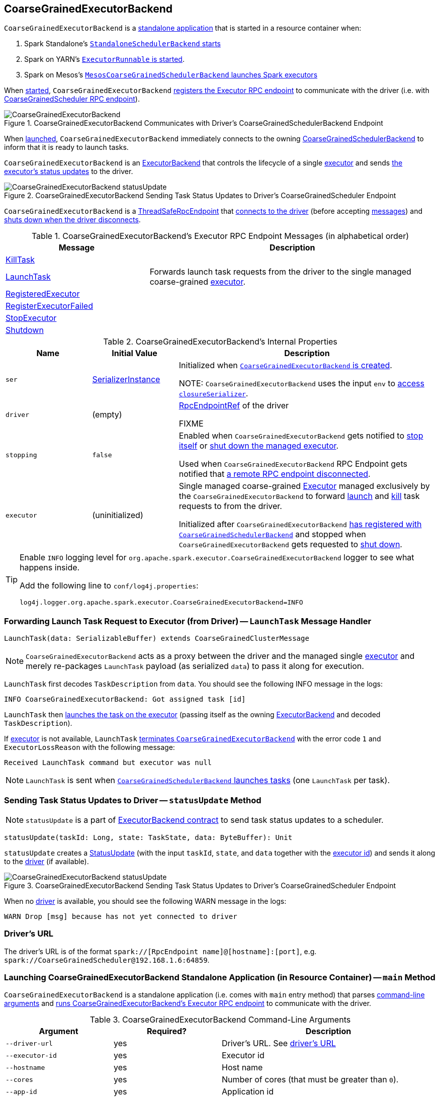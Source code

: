 == [[CoarseGrainedExecutorBackend]] CoarseGrainedExecutorBackend

`CoarseGrainedExecutorBackend` is a <<main, standalone application>> that is started in a resource container when:

. Spark Standalone's link:spark-standalone-StandaloneSchedulerBackend.adoc#start[`StandaloneSchedulerBackend` starts]

. Spark on YARN's link:yarn/spark-yarn-ExecutorRunnable.adoc#run[`ExecutorRunnable` is started].

. Spark on Mesos's link:spark-mesos/spark-mesos-MesosCoarseGrainedSchedulerBackend.adoc#createCommand[`MesosCoarseGrainedSchedulerBackend` launches Spark executors]

When <<run, started>>, `CoarseGrainedExecutorBackend` <<creating-instance, registers the Executor RPC endpoint>> to communicate with the driver (i.e. with link:spark-CoarseGrainedSchedulerBackend-DriverEndpoint.adoc[CoarseGrainedScheduler RPC endpoint]).

.CoarseGrainedExecutorBackend Communicates with Driver's CoarseGrainedSchedulerBackend Endpoint
image::images/CoarseGrainedExecutorBackend.png[align="center"]

When <<main, launched>>, `CoarseGrainedExecutorBackend` immediately connects to the owning link:spark-scheduler-backends-CoarseGrainedSchedulerBackend.adoc[CoarseGrainedSchedulerBackend] to inform that it is ready to launch tasks.

`CoarseGrainedExecutorBackend` is an link:spark-ExecutorBackend.adoc[ExecutorBackend] that controls the lifecycle of a single <<executor, executor>> and sends <<statusUpdate, the executor's status updates>> to the driver.

.CoarseGrainedExecutorBackend Sending Task Status Updates to Driver's CoarseGrainedScheduler Endpoint
image::images/CoarseGrainedExecutorBackend-statusUpdate.png[align="center"]

`CoarseGrainedExecutorBackend` is a link:spark-rpc.adoc#ThreadSafeRpcEndpoint[ThreadSafeRpcEndpoint] that <<onStart, connects to the driver>> (before accepting <<messages, messages>>) and <<onDisconnected, shuts down when the driver disconnects>>.

[[messages]]
.CoarseGrainedExecutorBackend's Executor RPC Endpoint Messages (in alphabetical order)
[width="100%",cols="1,2",options="header"]
|===
| Message
| Description

| <<KillTask, KillTask>>
|

| <<LaunchTask, LaunchTask>>
| Forwards launch task requests from the driver to the single managed coarse-grained <<executor, executor>>.

| <<RegisteredExecutor, RegisteredExecutor>>
|

| <<RegisterExecutorFailed, RegisterExecutorFailed>>
|

| <<StopExecutor, StopExecutor>>
|

| <<Shutdown, Shutdown>>
|

|===

[[internal-properties]]
.CoarseGrainedExecutorBackend's Internal Properties
[cols="1,^1,3",options="header",width="100%"]
|===
| Name
| Initial Value
| Description

| [[ser]] `ser`
| link:spark-SerializerInstance.adoc[SerializerInstance]
| Initialized when <<creating-instance, `CoarseGrainedExecutorBackend` is created>>.

NOTE: `CoarseGrainedExecutorBackend` uses the input `env` to link:spark-sparkenv.adoc#closureSerializer[access `closureSerializer`].

| [[driver]] `driver`
| (empty)
| link:spark-RpcEndpointRef.adoc[RpcEndpointRef] of the driver

FIXME

| [[stopping]] `stopping`
| `false`
| Enabled when `CoarseGrainedExecutorBackend` gets notified to <<StopExecutor, stop itself>> or <<Shutdown, shut down the managed executor>>.

Used when `CoarseGrainedExecutorBackend` RPC Endpoint gets notified that <<onDisconnected, a remote RPC endpoint disconnected>>.

| [[executor]] `executor`
| (uninitialized)
| Single managed coarse-grained link:spark-executor.adoc#coarse-grained-executor[Executor] managed exclusively by the `CoarseGrainedExecutorBackend` to forward <<LaunchTask, launch>> and <<KillTask, kill>> task requests to from the driver.

Initialized after `CoarseGrainedExecutorBackend` <<RegisteredExecutor, has registered with `CoarseGrainedSchedulerBackend`>> and stopped when `CoarseGrainedExecutorBackend` gets requested to <<Shutdown, shut down>>.
|===

[TIP]
====
Enable `INFO` logging level for `org.apache.spark.executor.CoarseGrainedExecutorBackend` logger to see what happens inside.

Add the following line to `conf/log4j.properties`:

```
log4j.logger.org.apache.spark.executor.CoarseGrainedExecutorBackend=INFO
```
====

=== [[LaunchTask]] Forwarding Launch Task Request to Executor (from Driver) -- `LaunchTask` Message Handler

[source, scala]
----
LaunchTask(data: SerializableBuffer) extends CoarseGrainedClusterMessage
----

NOTE: `CoarseGrainedExecutorBackend` acts as a proxy between the driver and the managed single <<executor, executor>> and merely re-packages `LaunchTask` payload (as serialized `data`) to pass it along for execution.

`LaunchTask` first decodes `TaskDescription` from `data`. You should see the following INFO message in the logs:

```
INFO CoarseGrainedExecutorBackend: Got assigned task [id]
```

`LaunchTask` then link:spark-executor.adoc#launchTask[launches the task on the executor] (passing itself as the owning link:spark-ExecutorBackend.adoc[ExecutorBackend] and decoded `TaskDescription`).

If <<executor, executor>> is not available, `LaunchTask` <<exitExecutor, terminates `CoarseGrainedExecutorBackend`>> with the error code `1` and `ExecutorLossReason` with the following message:

```
Received LaunchTask command but executor was null
```

NOTE: `LaunchTask` is sent when link:spark-scheduler-backends-CoarseGrainedSchedulerBackend.adoc#launchTasks[`CoarseGrainedSchedulerBackend` launches tasks] (one `LaunchTask` per task).

=== [[statusUpdate]] Sending Task Status Updates to Driver -- `statusUpdate` Method

NOTE: `statusUpdate` is a part of link:spark-ExecutorBackend.adoc#contract[ExecutorBackend contract] to send task status updates to a scheduler.

[source, scala]
----
statusUpdate(taskId: Long, state: TaskState, data: ByteBuffer): Unit
----

`statusUpdate` creates a link:spark-CoarseGrainedSchedulerBackend-DriverEndpoint.adoc#StatusUpdate[StatusUpdate] (with the input `taskId`, `state`, and `data` together with the <<executorId, executor id>>) and sends it along to the <<driver, driver>> (if available).

.CoarseGrainedExecutorBackend Sending Task Status Updates to Driver's CoarseGrainedScheduler Endpoint
image::images/CoarseGrainedExecutorBackend-statusUpdate.png[align="center"]

When no <<driver, driver>> is available, you should see the following WARN message in the logs:

```
WARN Drop [msg] because has not yet connected to driver
```

=== [[driverURL]] Driver's URL

The driver's URL is of the format `spark://[RpcEndpoint name]@[hostname]:[port]`, e.g. `spark://CoarseGrainedScheduler@192.168.1.6:64859`.

=== [[main]] Launching CoarseGrainedExecutorBackend Standalone Application (in Resource Container) -- `main` Method

`CoarseGrainedExecutorBackend` is a standalone application (i.e. comes with `main` entry method) that parses <<command-line-arguments, command-line arguments>> and <<run, runs CoarseGrainedExecutorBackend's Executor RPC endpoint>> to communicate with the driver.

[[command-line-arguments]]
.CoarseGrainedExecutorBackend Command-Line Arguments
[cols="1,^1,2",options="header",width="100%"]
|===
| Argument
| Required?
| Description

| [[driver-url]] `--driver-url`
| yes
| Driver's URL. See <<driverURL, driver's URL>>

| [[executor-id]] `--executor-id`
| yes
| Executor id

| [[hostname]] `--hostname`
| yes
| Host name

| [[cores]] `--cores`
| yes
| Number of cores (that must be greater than `0`).

| [[app-id]] `--app-id`
| yes
| Application id

| [[worker-url]] `--worker-url`
| no
| Worker's URL, e.g. `spark://Worker@192.168.1.6:64557`

NOTE: `--worker-url` is only used in link:spark-standalone-StandaloneSchedulerBackend.adoc[Spark Standalone] to enforce fate-sharing with the worker.

| [[user-class-path]] `--user-class-path`
| no
| URL/path to a resource to be added to CLASSPATH; can be specified multiple times.

|===

When executed with unrecognized command-line arguments or required arguments are missing, `main` shows the usage help and exits (with exit status `1`).

[source]
----
$ ./bin/spark-class org.apache.spark.executor.CoarseGrainedExecutorBackend

Usage: CoarseGrainedExecutorBackend [options]

 Options are:
   --driver-url <driverUrl>
   --executor-id <executorId>
   --hostname <hostname>
   --cores <cores>
   --app-id <appid>
   --worker-url <workerUrl>
   --user-class-path <url>
----

[NOTE]
====
`main` is used when:

. Spark Standalone's link:spark-standalone-StandaloneSchedulerBackend.adoc#start[`StandaloneSchedulerBackend` starts].

. Spark on YARN's link:yarn/spark-yarn-ExecutorRunnable.adoc#run[`ExecutorRunnable` is started] (in a YARN resource container).

. Spark on Mesos's link:spark-mesos/spark-mesos-MesosCoarseGrainedSchedulerBackend.adoc#createCommand[`MesosCoarseGrainedSchedulerBackend` launches Spark executors]
====

=== [[run]] Running CoarseGrainedExecutorBackend (and Registering Executor RPC Endpoint) -- `run` Internal Method

[source, scala]
----
run(
  driverUrl: String,
  executorId: String,
  hostname: String,
  cores: Int,
  appId: String,
  workerUrl: Option[String],
  userClassPath: scala.Seq[URL]): Unit
----

When executed, `run` executes `Utils.initDaemon(log)`.

CAUTION: FIXME What does `initDaemon` do?

NOTE: `run` link:spark-SparkHadoopUtil.adoc#runAsSparkUser[runs itself with a Hadoop `UserGroupInformation`] (as a thread local variable distributed to child threads for authenticating HDFS and YARN calls).

NOTE: `run` expects a clear `hostname` with no `:` included (for a port perhaps).

[[run-driverPropsFetcher]]
`run` uses link:spark-executor.adoc#spark_executor_port[spark.executor.port] Spark property (or `0` if not set) for the port to link:spark-rpc.adoc#create[create a `RpcEnv`] called *driverPropsFetcher* (together with the input `hostname` and `clientMode` enabled).

`run` link:spark-rpc.adoc#setupEndpointRefByURI[resolves `RpcEndpointRef` for the input `driverUrl`] and requests `SparkAppConfig` (by posting a blocking `RetrieveSparkAppConfig`).

IMPORTANT: This is the first moment when `CoarseGrainedExecutorBackend` initiates communication with the driver available at `driverUrl` through `RpcEnv`.

`run` uses `SparkAppConfig` to get the driver's `sparkProperties` and adds link:spark-configuration.adoc#spark_app_id[spark.app.id] Spark property with the value of the input `appId`.

`run` link:spark-rpc.adoc#shutdown[shuts `driverPropsFetcher` RPC Endpoint down].

`run` creates a link:spark-configuration.adoc[SparkConf] using the Spark properties fetched from the driver, i.e. with the link:spark-configuration.adoc#isExecutorStartupConf[executor-related Spark settings] if they link:spark-configuration.adoc#setIfMissing[were missing] and the link:spark-configuration.adoc#set[rest unconditionally].

If link:yarn/spark-yarn-settings.adoc#spark.yarn.credentials.file[spark.yarn.credentials.file] Spark property is defined in `SparkConf`, you should see the following INFO message in the logs:

```
INFO Will periodically update credentials from: [spark.yarn.credentials.file]
```

`run` link:spark-SparkHadoopUtil.adoc#startCredentialUpdater[requests the current `SparkHadoopUtil` to start start the credential updater].

NOTE: `run` uses link:spark-SparkHadoopUtil.adoc#get[SparkHadoopUtil.get] to access the current `SparkHadoopUtil`.

`run` link:spark-sparkenv.adoc#createExecutorEnv[creates `SparkEnv` for executors] (with the input `executorId`, `hostname` and `cores`, and `isLocal` disabled).

IMPORTANT: This is the moment when `SparkEnv` gets created with all the executor services.

`run` link:spark-rpc.adoc#setupEndpoint[sets up an RPC endpoint] with the name *Executor* and <<creating-instance, CoarseGrainedExecutorBackend>> as the endpoint.

(only in Spark Standalone) If the optional input `workerUrl` was defined, `run` sets up an RPC endpoint with the name *WorkerWatcher* and `WorkerWatcher` RPC endpoint.

[NOTE]
====
The optional input `workerUrl` is defined only when <<worker-url, `--worker-url` command-line argument>> was used to <<main, launch `CoarseGrainedExecutorBackend` standalone application>>.

`--worker-url` is only used in link:spark-standalone-StandaloneSchedulerBackend.adoc[Spark Standalone].
====

``run``'s main thread is blocked until link:spark-rpc.adoc#awaitTermination[`RpcEnv` terminates] and only the RPC endpoints process RPC messages.

Once `RpcEnv` has terminated, `run` link:spark-SparkHadoopUtil.adoc#stopCredentialUpdater[stops the credential updater].

CAUTION: FIXME Think of the place for `Utils.initDaemon`, `Utils.getProcessName` et al.

NOTE: `run` is used exclusively when <<main, `CoarseGrainedExecutorBackend` standalone application is launched>>.

=== [[creating-instance]] Creating CoarseGrainedExecutorBackend Instance

`CoarseGrainedExecutorBackend` takes the following when created:

. [[rpcEnv]] link:spark-rpc.adoc[RpcEnv]
. `driverUrl`
. [[executorId]] `executorId`
. `hostname`
. `cores`
. `userClassPath`
. link:spark-sparkenv.adoc[SparkEnv]

NOTE: `driverUrl`, `executorId`, `hostname`, `cores` and `userClassPath` correspond to `CoarseGrainedExecutorBackend` standalone application's <<command-line-arguments, command-line arguments>>.

`CoarseGrainedExecutorBackend` initializes the <<internal-properties, internal properties>>.

NOTE: `CoarseGrainedExecutorBackend` is created (to act as an RPC endpoint) when <<run, `Executor` RPC endpoint is registered>>.

=== [[onStart]] Connecting to Driver -- `onStart` Method

NOTE: `onStart` is a part of link:spark-rpc-RpcEndpoint.adoc#onStart[RpcEndpoint contract] that is executed before a RPC endpoint starts accepting messages.

When executed, you should see the following INFO message in the logs:

```
INFO CoarseGrainedExecutorBackend: Connecting to driver: [driverUrl]
```

NOTE: <<driverUrl, driverUrl>> is given when <<creating-instance, `CoarseGrainedExecutorBackend` is created>>.

`onStart` then link:spark-rpc.adoc#asyncSetupEndpointRefByURI[takes the `RpcEndpointRef` of the driver asynchronously] and initializes the internal <<driver, driver>> property. `onStart` sends a blocking link:spark-scheduler-backends-CoarseGrainedSchedulerBackend.adoc#RegisterExecutor[RegisterExecutor] message immediately (with <<executorId, executorId>>, link:spark-RpcEndpointRef.adoc[RpcEndpointRef] to itself, <<hostname, hostname>>, <<cores, cores>> and <<extractLogUrls, log URLs>>).

In case of failures, `onStart` <<exitExecutor, terminates `CoarseGrainedExecutorBackend`>> with the error code `1` and the reason (and no notification to the driver):

```
Cannot register with driver: [driverUrl]
```

=== [[RegisteredExecutor]] Creating Executor -- `RegisteredExecutor` Message Handler

[source, scala]
----
RegisteredExecutor
extends CoarseGrainedClusterMessage with RegisterExecutorResponse
----

When `RegisteredExecutor` comes in, you should see the following INFO in the logs:

```
INFO CoarseGrainedExecutorBackend: Successfully registered with driver
```

`CoarseGrainedExecutorBackend` link:spark-executor.adoc#creating-instance[creates a `Executor`] (with `isLocal` disabled) that in turn becomes <<executor, executor>> internal reference.

NOTE: `CoarseGrainedExecutorBackend` uses `executorId`, `hostname`, `env`, `userClassPath` to create the `Executor` that were specified when <<creating-instance, `CoarseGrainedExecutorBackend` was created>>.

If creating the `Executor` fails with a non-fatal exception, `RegisteredExecutor` <<exitExecutor, terminates `CoarseGrainedExecutorBackend`>> with the reason:

```
Unable to create executor due to [message]
```

NOTE: `RegisteredExecutor` is sent exclusively when link:spark-scheduler-backends-CoarseGrainedSchedulerBackend.adoc#RegisterExecutor[`CoarseGrainedSchedulerBackend` receives `RegisterExecutor`] (that is right before <<onStart, `CoarseGrainedExecutorBackend` RPC Endpoint starts accepting messages>> which happens when <<run, `CoarseGrainedExecutorBackend` is started>>).

=== [[RegisterExecutorFailed]] RegisterExecutorFailed

[source, scala]
----
RegisterExecutorFailed(message)
----

When a `RegisterExecutorFailed` message arrives, the following ERROR is printed out to the logs:

```
ERROR CoarseGrainedExecutorBackend: Slave registration failed: [message]
```

`CoarseGrainedExecutorBackend` then exits with the exit code `1`.

=== [[KillTask]] Killing Tasks -- `KillTask` Message Handler

`KillTask(taskId, _, interruptThread)` message kills a task (calls `Executor.killTask`).

If an executor has not been initialized yet (FIXME: why?), the following ERROR message is printed out to the logs and CoarseGrainedExecutorBackend exits:

```
ERROR Received KillTask command but executor was null
```

=== [[StopExecutor]] StopExecutor Handler

[source, scala]
----
case object StopExecutor
extends CoarseGrainedClusterMessage
----

When `StopExecutor` is received, the handler turns <<stopping, stopping>> internal flag on. You should see the following INFO message in the logs:

```
INFO CoarseGrainedExecutorBackend: Driver commanded a shutdown
```

In the end, the handler sends a <<Shutdown, Shutdown>> message to itself.

NOTE: `StopExecutor` message is sent when `CoarseGrainedSchedulerBackend` RPC Endpoint (aka `DriverEndpoint`) processes link:spark-CoarseGrainedSchedulerBackend-DriverEndpoint.adoc#StopExecutors[StopExecutors] or link:spark-CoarseGrainedSchedulerBackend-DriverEndpoint.adoc#RemoveExecutor[RemoveExecutor] messages.

=== [[Shutdown]] Shutdown Handler

[source, scala]
----
case object Shutdown
extends CoarseGrainedClusterMessage
----

When `Shutdown` is received, the handler turns <<stopping, stopping>> internal flag on. It then starts the `CoarseGrainedExecutorBackend-stop-executor` thread that link:spark-executor.adoc#stop[stops the owned `Executor`] (using <<executor, executor>> reference).

NOTE: `Shutdown` message is sent exclusively when <<StopExecutor, `CoarseGrainedExecutorBackend` receives `StopExecutor`>>.

=== [[exitExecutor]] Terminating CoarseGrainedExecutorBackend (and Notifying Driver with RemoveExecutor) -- `exitExecutor` Method

[source, scala]
----
exitExecutor(
  code: Int,
  reason: String,
  throwable: Throwable = null,
  notifyDriver: Boolean = true): Unit
----

When `exitExecutor` is executed, you should see the following ERROR message in the logs (followed by `throwable` if available):

```
ERROR Executor self-exiting due to : [reason]
```

If `notifyDriver` is enabled (it is by default) `exitExecutor` informs the <<driver, driver>> that the executor should be removed (by sending a link:spark-CoarseGrainedSchedulerBackend-DriverEndpoint.adoc#RemoveExecutor[blocking `RemoveExecutor` message] with <<executorId, executor id>> and a `ExecutorLossReason` with the input `reason`).

You may see the following WARN message in the logs when the notification fails.

```
Unable to notify the driver due to [message]
```

In the end, `exitExecutor` terminates the `CoarseGrainedExecutorBackend` JVM process with the status `code`.

NOTE: `exitExecutor` uses Java's https://docs.oracle.com/javase/8/docs/api/java/lang/System.html#exit-int-[System.exit] and initiates JVM's shutdown sequence (and executing all registered shutdown hooks).

[NOTE]
====
`exitExecutor` is used when:

* `CoarseGrainedExecutorBackend` fails to <<onStart, associate with the driver>>, <<RegisteredExecutor, create a managed executor>> or <<RegisterExecutorFailed, register with the driver>>

* no <<executor, executor>> has been created before <<LaunchTask, launch>> or <<KillTask, kill>> task requests

* <<onDisconnected, driver has disconnected>>.
====

=== [[onDisconnected]] `onDisconnected` Callback

CAUTION: FIXME

=== [[start]] `start` Method

CAUTION: FIXME

=== [[stop]] `stop` Method

CAUTION: FIXME

=== [[requestTotalExecutors]] `requestTotalExecutors`

CAUTION: FIXME

=== [[extractLogUrls]] Extracting Log URLs -- `extractLogUrls` Method

CAUTION: FIXME
